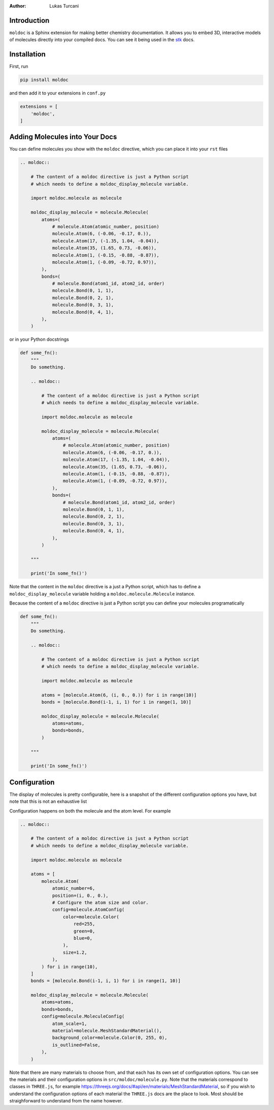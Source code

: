 :author: Lukas Turcani

Introduction
============

``moldoc`` is a Sphinx extension for making better chemistry
documentation. It allows you to embed 3D, interactive models of
molecules directly into your compiled docs. You can see it being used
in the stk__ docs.

.. image:: moldoc.gif

.. __: https://stk.readthedocs.io/en/stable/basic_examples.html


Installation
============

First, run

.. code-block:: bash

    pip install moldoc


and then add it to your extensions in ``conf.py``

.. code-block:: python

    extensions = [
        'moldoc',
    ]



Adding Molecules into Your Docs
===============================

You can define molecules you show with the ``moldoc`` directive,
which you  can place it into your ``rst`` files

.. code-block:: rst


    .. moldoc::

        # The content of a moldoc directive is just a Python script
        # which needs to define a moldoc_display_molecule variable.

        import moldoc.molecule as molecule

        moldoc_display_molecule = molecule.Molecule(
            atoms=(
                # molecule.Atom(atomic_number, position)
                molecule.Atom(6, (-0.06, -0.17, 0.)),
                molecule.Atom(17, (-1.35, 1.04, -0.04)),
                molecule.Atom(35, (1.65, 0.73, -0.06)),
                molecule.Atom(1, (-0.15, -0.88, -0.87)),
                molecule.Atom(1, (-0.09, -0.72, 0.97)),
            ),
            bonds=(
                # molecule.Bond(atom1_id, atom2_id, order)
                molecule.Bond(0, 1, 1),
                molecule.Bond(0, 2, 1),
                molecule.Bond(0, 3, 1),
                molecule.Bond(0, 4, 1),
            ),
        )

or in your Python docstrings

.. code-block:: python

    def some_fn():
        """
        Do something.

        .. moldoc::

            # The content of a moldoc directive is just a Python script
            # which needs to define a moldoc_display_molecule variable.

            import moldoc.molecule as molecule

            moldoc_display_molecule = molecule.Molecule(
                atoms=(
                    # molecule.Atom(atomic_number, position)
                    molecule.Atom(6, (-0.06, -0.17, 0.)),
                    molecule.Atom(17, (-1.35, 1.04, -0.04)),
                    molecule.Atom(35, (1.65, 0.73, -0.06)),
                    molecule.Atom(1, (-0.15, -0.88, -0.87)),
                    molecule.Atom(1, (-0.09, -0.72, 0.97)),
                ),
                bonds=(
                    # molecule.Bond(atom1_id, atom2_id, order)
                    molecule.Bond(0, 1, 1),
                    molecule.Bond(0, 2, 1),
                    molecule.Bond(0, 3, 1),
                    molecule.Bond(0, 4, 1),
                ),
            )

        """

        print('In some_fn()')

Note that the content in the ``moldoc`` directive is a just a Python
script, which has to define a ``moldoc_display_molecule`` variable
holding a ``moldoc.molecule.Molecule`` instance.

Because the content of a ``moldoc`` directive is just a Python script
you can define your molecules programatically

.. code-block:: python

    def some_fn():
        """
        Do something.

        .. moldoc::

            # The content of a moldoc directive is just a Python script
            # which needs to define a moldoc_display_molecule variable.

            import moldoc.molecule as molecule

            atoms = [molecule.Atom(6, (i, 0., 0.)) for i in range(10)]
            bonds = [molecule.Bond(i-1, i, 1) for i in range(1, 10)]

            moldoc_display_molecule = molecule.Molecule(
                atoms=atoms,
                bonds=bonds,
            )

        """

        print('In some_fn()')


Configuration
=============

The display of molecules is pretty configurable, here is a snapshot of
the different configuration options you have, but note that this is
not an exhaustive list

.. image:: configuration.jpg

Configuration happens on both the molecule and the atom level. For
example

.. code-block:: rst

    .. moldoc::

        # The content of a moldoc directive is just a Python script
        # which needs to define a moldoc_display_molecule variable.

        import moldoc.molecule as molecule

        atoms = [
            molecule.Atom(
                atomic_number=6,
                position=(i, 0., 0.),
                # Configure the atom size and color.
                config=molecule.AtomConfig(
                    color=molecule.Color(
                        red=255,
                        green=0,
                        blue=0,
                    ),
                    size=1.2,
                ),
            ) for i in range(10),
        ]
        bonds = [molecule.Bond(i-1, i, 1) for i in range(1, 10)]

        moldoc_display_molecule = molecule.Molecule(
            atoms=atoms,
            bonds=bonds,
            config=molecule.MoleculeConfig(
                atom_scale=1,
                material=molecule.MeshStandardMaterial(),
                background_color=molecule.Color(0, 255, 0),
                is_outlined=False,
            ),
        )


Note that there are many materials to choose from, and that each has
its own set of configuration options. You can see the materials and
their configuration options in ``src/moldoc/molecule.py``. Note that
the materials correspond to classes in ``THREE.js``, for example
https://threejs.org/docs/#api/en/materials/MeshStandardMaterial, so
if you wish to understand the configuration options of each material
the ``THREE.js`` docs are the place to look. Most should be
straighforward to understand from the name however.
